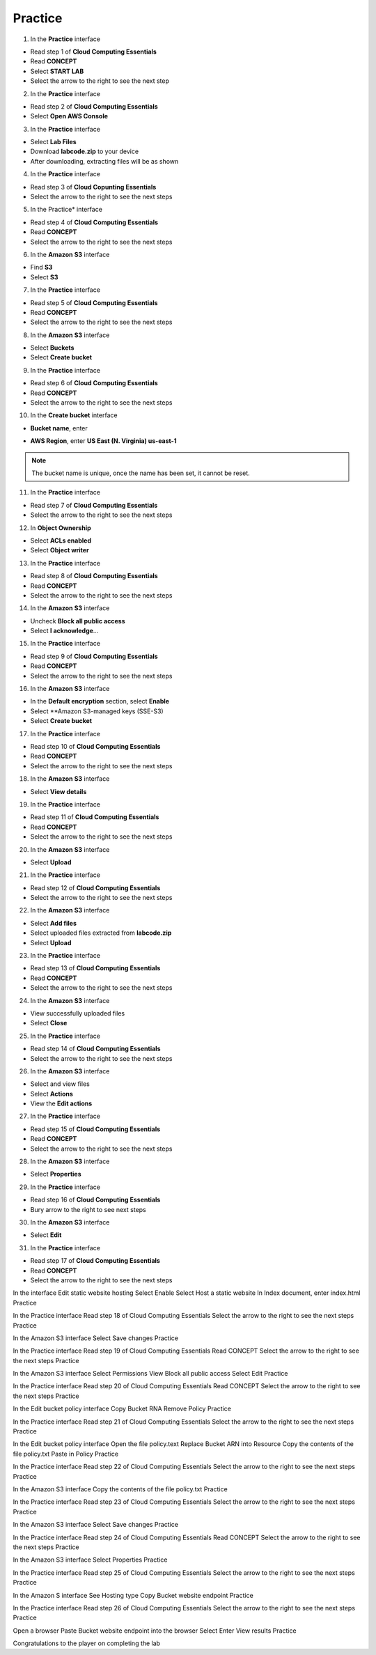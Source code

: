 Practice
========

.. info::

   After watching **Plan**, the player prepares for **Practice**.


1. In the **Practice** interface

- Read step 1 of **Cloud Computing Essentials**
- Read **CONCEPT**
- Select **START LAB**
- Select the arrow to the right to see the next step

2. In the **Practice** interface

- Read step 2 of **Cloud Computing Essentials**
- Select **Open AWS Console**

3. In the **Practice** interface

- Select **Lab Files**
- Download **labcode.zip** to your device
- After downloading, extracting files will be as shown

4. In the **Practice** interface

- Read step 3 of **Cloud Copunting Essentials**
- Select the arrow to the right to see the next steps

5. In the Practice* interface

- Read step 4 of **Cloud Computing Essentials**
- Read **CONCEPT**
- Select the arrow to the right to see the next steps

6. In the **Amazon S3** interface

- Find **S3**
- Select **S3**

7. In the **Practice** interface

- Read step 5 of **Cloud Computing Essentials**
- Read **CONCEPT**
- Select the arrow to the right to see the next steps

8. In the **Amazon S3** interface

- Select **Buckets**
- Select **Create bucket**

9. In the **Practice** interface

- Read step 6 of **Cloud Computing Essentials**
- Read **CONCEPT**
- Select the arrow to the right to see the next steps

10. In the **Create bucket** interface

- **Bucket name**, enter 

.. raw:: html

   <span style="background-color:#fff4c2; padding:2px 4px; border-radius:4px; font-family:monospace;">
     <span id="copy-text" style="user-select: all;">lab-unique-name-1</span>
     <button onclick="navigator.clipboard.writeText(document.getElementById('copy-text').innerText)" style="border:none; background:none; cursor:pointer;">📋</button>
   </span>

- **AWS Region**, enter **US East (N. Virginia) us-east-1**

.. note::

   The bucket name is unique, once the name has been set, it cannot be reset.


11. In the **Practice** interface

- Read step 7 of **Cloud Computing Essentials**
- Select the arrow to the right to see the next steps

12. In **Object Ownership**

- Select **ACLs enabled**
- Select **Object writer**

13. In the **Practice** interface

- Read step 8 of **Cloud Computing Essentials**
- Read **CONCEPT**
- Select the arrow to the right to see the next steps

14. In the **Amazon S3** interface

- Uncheck **Block all public access**
- Select **I acknowledge**…

15. In the **Practice** interface

- Read step 9 of **Cloud Computing Essentials**
- Read **CONCEPT**
- Select the arrow to the right to see the next steps

16. In the **Amazon S3** interface

- In the **Default encryption** section, select **Enable**
- Select **Amazon S3-managed keys (SSE-S3)
- Select **Create bucket**

17. In the **Practice** interface

- Read step 10 of **Cloud Computing Essentials**
- Read **CONCEPT**
- Select the arrow to the right to see the next steps

18. In the **Amazon S3** interface

- Select **View details**

19. In the **Practice** interface

- Read step 11 of **Cloud Computing Essentials**
- Read **CONCEPT**
- Select the arrow to the right to see the next steps


20. In the **Amazon S3** interface

- Select **Upload**

21. In the **Practice** interface

- Read step 12 of **Cloud Computing Essentials**
- Select the arrow to the right to see the next steps

22. In the **Amazon S3** interface

- Select **Add files**
- Select uploaded files extracted from **labcode.zip**
- Select **Upload**

23. In the **Practice** interface

- Read step 13 of **Cloud Computing Essentials**
- Read **CONCEPT**
- Select the arrow to the right to see the next steps


24. In the **Amazon S3** interface

- View successfully uploaded files
- Select **Close**


25. In the **Practice** interface

- Read step 14 of **Cloud Computing Essentials**
- Select the arrow to the right to see the next steps


26. In the **Amazon S3** interface

- Select and view files
- Select **Actions**
- View the **Edit actions**


27. In the **Practice** interface

- Read step 15 of **Cloud Computing Essentials**
- Read **CONCEPT**
- Select the arrow to the right to see the next steps


28. In the **Amazon S3** interface

- Select **Properties**


29. In the **Practice** interface

- Read step 16 of **Cloud Computing Essentials**
- Bury arrow to the right to see next steps


30. In the **Amazon S3** interface

- Select **Edit**


31. In the **Practice** interface

- Read step 17 of **Cloud Computing Essentials**
- Read **CONCEPT**
- Select the arrow to the right to see the next steps


In the interface Edit static website hosting
Select Enable
Select Host a static website
In Index document, enter index.html
Practice

In the Practice interface
Read step 18 of Cloud Computing Essentials
Select the arrow to the right to see the next steps
Practice

In the Amazon S3 interface
Select Save changes
Practice

In the Practice interface
Read step 19 of Cloud Computing Essentials
Read CONCEPT
Select the arrow to the right to see the next steps
Practice

In the Amazon S3 interface
Select Permissions
View Block all public access
Select Edit
Practice

In the Practice interface
Read step 20 of Cloud Computing Essentials
Read CONCEPT
Select the arrow to the right to see the next steps
Practice

In the Edit bucket policy interface
Copy Bucket RNA
Remove Policy
Practice

In the Practice interface
Read step 21 of Cloud Computing Essentials
Select the arrow to the right to see the next steps
Practice

In the Edit bucket policy interface
Open the file policy.text
Replace Bucket ARN into Resource
Copy the contents of the file policy.txt
Paste in Policy
Practice

In the Practice interface
Read step 22 of Cloud Computing Essentials
Select the arrow to the right to see the next steps
Practice

In the Amazon S3 interface
Copy the contents of the file policy.txt
Practice

In the Practice interface
Read step 23 of Cloud Computing Essentials
Select the arrow to the right to see the next steps
Practice

In the Amazon S3 interface
Select Save changes
Practice

In the Practice interface
Read step 24 of Cloud Computing Essentials
Read CONCEPT
Select the arrow to the right to see the next steps
Practice

​​In the Amazon S3 interface
Select Properties
Practice

In the Practice interface
Read step 25 of Cloud Computing Essentials
Select the arrow to the right to see the next steps
Practice

In the Amazon S interface
See Hosting type
Copy Bucket website endpoint
Practice

In the Practice interface
Read step 26 of Cloud Computing Essentials
Select the arrow to the right to see the next steps
Practice

Open a browser
Paste Bucket website endpoint into the browser
Select Enter
View results
Practice

Congratulations to the player on completing the lab






